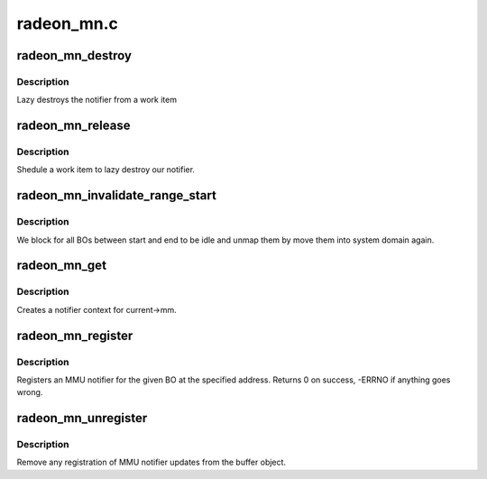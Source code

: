 .. -*- coding: utf-8; mode: rst -*-

===========
radeon_mn.c
===========


.. _`radeon_mn_destroy`:

radeon_mn_destroy
=================

.. c:function:: void radeon_mn_destroy (struct work_struct *work)

    destroy the rmn

    :param struct work_struct \*work:
        previously sheduled work item



.. _`radeon_mn_destroy.description`:

Description
-----------

Lazy destroys the notifier from a work item



.. _`radeon_mn_release`:

radeon_mn_release
=================

.. c:function:: void radeon_mn_release (struct mmu_notifier *mn, struct mm_struct *mm)

    callback to notify about mm destruction

    :param struct mmu_notifier \*mn:
        the mm this callback is about

    :param struct mm_struct \*mm:

        *undescribed*



.. _`radeon_mn_release.description`:

Description
-----------

Shedule a work item to lazy destroy our notifier.



.. _`radeon_mn_invalidate_range_start`:

radeon_mn_invalidate_range_start
================================

.. c:function:: void radeon_mn_invalidate_range_start (struct mmu_notifier *mn, struct mm_struct *mm, unsigned long start, unsigned long end)

    callback to notify about mm change

    :param struct mmu_notifier \*mn:
        the mm this callback is about

    :param struct mm_struct \*mm:

        *undescribed*

    :param unsigned long start:
        start of updated range

    :param unsigned long end:
        end of updated range



.. _`radeon_mn_invalidate_range_start.description`:

Description
-----------

We block for all BOs between start and end to be idle and
unmap them by move them into system domain again.



.. _`radeon_mn_get`:

radeon_mn_get
=============

.. c:function:: struct radeon_mn *radeon_mn_get (struct radeon_device *rdev)

    create notifier context

    :param struct radeon_device \*rdev:
        radeon device pointer



.. _`radeon_mn_get.description`:

Description
-----------

Creates a notifier context for current->mm.



.. _`radeon_mn_register`:

radeon_mn_register
==================

.. c:function:: int radeon_mn_register (struct radeon_bo *bo, unsigned long addr)

    register a BO for notifier updates

    :param struct radeon_bo \*bo:
        radeon buffer object

    :param unsigned long addr:
        userptr addr we should monitor



.. _`radeon_mn_register.description`:

Description
-----------

Registers an MMU notifier for the given BO at the specified address.
Returns 0 on success, -ERRNO if anything goes wrong.



.. _`radeon_mn_unregister`:

radeon_mn_unregister
====================

.. c:function:: void radeon_mn_unregister (struct radeon_bo *bo)

    unregister a BO for notifier updates

    :param struct radeon_bo \*bo:
        radeon buffer object



.. _`radeon_mn_unregister.description`:

Description
-----------

Remove any registration of MMU notifier updates from the buffer object.

